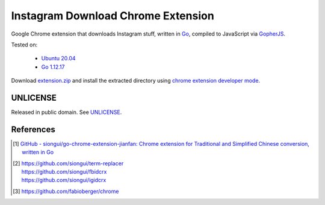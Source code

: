 ===================================
Instagram Download Chrome Extension
===================================

.. image:: https://img.shields.io/badge/Language-Go-blue.svg
   :target: https://golang.org/

.. image:: https://godoc.org/github.com/siongui/igdlcrx?status.svg
   :target: https://godoc.org/github.com/siongui/igdlcrx

.. image:: https://api.travis-ci.org/siongui/igdlcrx.png?branch=master
   :target: https://travis-ci.org/siongui/igdlcrx

.. image:: https://goreportcard.com/badge/github.com/siongui/igdlcrx
   :target: https://goreportcard.com/report/github.com/siongui/igdlcrx

.. image:: https://img.shields.io/badge/license-Unlicense-blue.svg
   :target: https://raw.githubusercontent.com/siongui/igdlcrx/master/UNLICENSE

.. image:: https://img.shields.io/twitter/url/https/github.com/siongui/igdlcrx.svg?style=social
   :target: https://twitter.com/intent/tweet?text=Wow:&url=%5Bobject%20Object%5D


Google Chrome extension that downloads Instagram stuff,
written in Go_, compiled to JavaScript via GopherJS_.

Tested on:

  - `Ubuntu 20.04`_
  - `Go 1.12.17`_

Download extension.zip_ and install the extracted directory using
`chrome extension developer mode`_.


UNLICENSE
+++++++++

Released in public domain. See UNLICENSE_.


References
++++++++++

.. [1] `GitHub - siongui/go-chrome-extension-jianfan: Chrome extension for Traditional and Simplified Chinese conversion, written in Go <https://github.com/siongui/go-chrome-extension-jianfan>`_

.. [2] | https://github.com/siongui/term-replacer
       | https://github.com/siongui/fbidcrx
       | https://github.com/siongui/igidcrx

.. [3] https://github.com/fabioberger/chrome

.. _Go: https://golang.org/
.. _JavaScript: https://www.google.com/search?q=JavaScript
.. _GopherJS: http://www.gopherjs.org/
.. _Ubuntu 20.04: https://releases.ubuntu.com/20.04/
.. _Go 1.12.17: https://golang.org/dl/
.. _extension.zip: https://siongui.github.io/igdlcrx/extension.zip
.. _chrome extension developer mode: https://www.google.com/search?q=chrome+extension+developer+mode
.. _UNLICENSE: https://unlicense.org/
